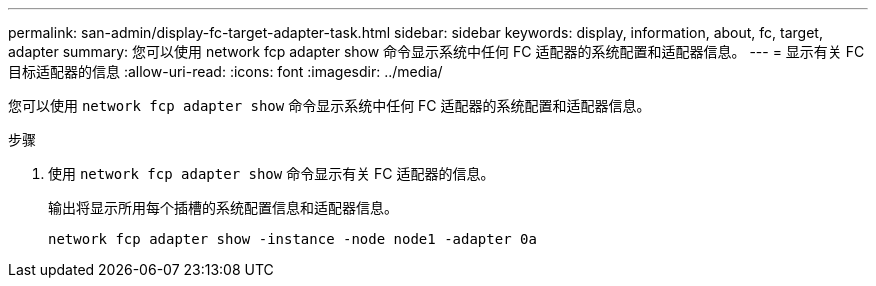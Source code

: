---
permalink: san-admin/display-fc-target-adapter-task.html 
sidebar: sidebar 
keywords: display, information, about, fc, target, adapter 
summary: 您可以使用 network fcp adapter show 命令显示系统中任何 FC 适配器的系统配置和适配器信息。 
---
= 显示有关 FC 目标适配器的信息
:allow-uri-read: 
:icons: font
:imagesdir: ../media/


[role="lead"]
您可以使用 `network fcp adapter show` 命令显示系统中任何 FC 适配器的系统配置和适配器信息。

.步骤
. 使用 `network fcp adapter show` 命令显示有关 FC 适配器的信息。
+
输出将显示所用每个插槽的系统配置信息和适配器信息。

+
`network fcp adapter show -instance -node node1 -adapter 0a`


